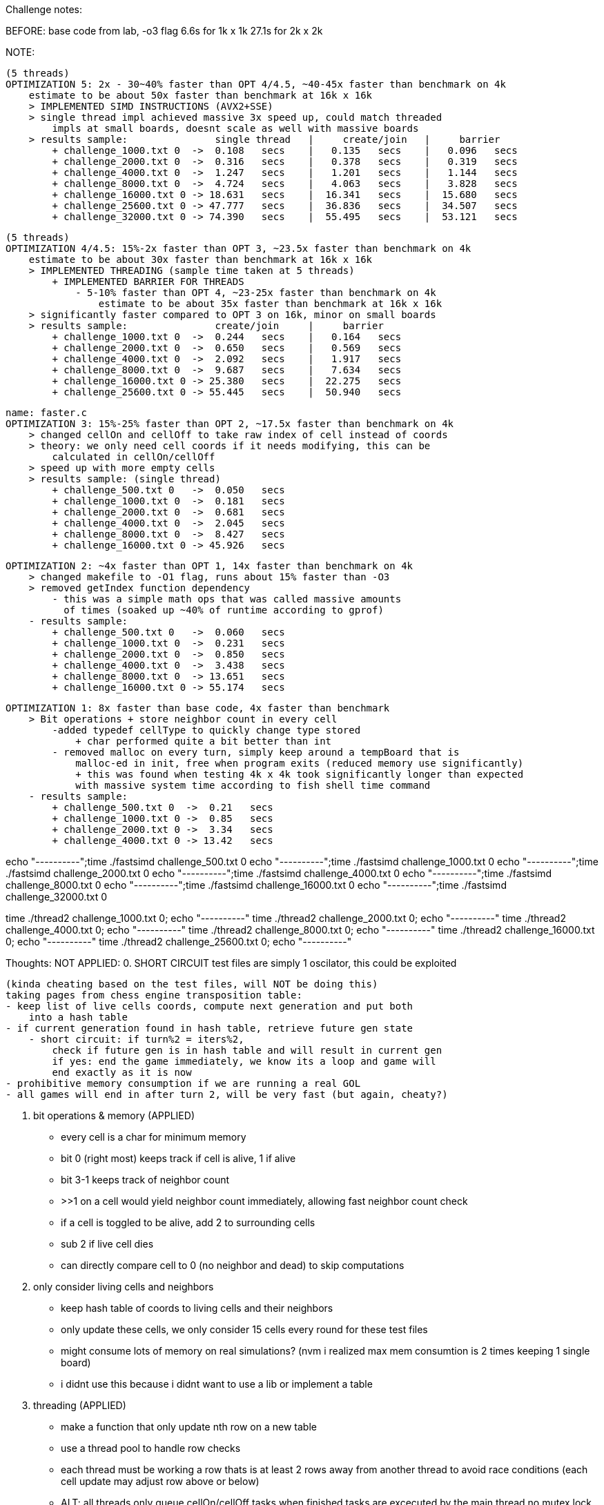 Challenge notes:

BEFORE:
    base code from lab, -o3 flag
        6.6s for 1k x 1k
        27.1s for 2k x 2k

NOTE:

    (5 threads)
    OPTIMIZATION 5: 2x - 30~40% faster than OPT 4/4.5, ~40-45x faster than benchmark on 4k
        estimate to be about 50x faster than benchmark at 16k x 16k
        > IMPLEMENTED SIMD INSTRUCTIONS (AVX2+SSE)
        > single thread impl achieved massive 3x speed up, could match threaded
            impls at small boards, doesnt scale as well with massive boards
        > results sample:               single thread   |     create/join   |     barrier
            + challenge_1000.txt 0  ->  0.108   secs    |   0.135   secs    |   0.096   secs
            + challenge_2000.txt 0  ->  0.316   secs    |   0.378   secs    |   0.319   secs
            + challenge_4000.txt 0  ->  1.247   secs    |   1.201   secs    |   1.144   secs
            + challenge_8000.txt 0  ->  4.724   secs    |   4.063   secs    |   3.828   secs
            + challenge_16000.txt 0 -> 18.631   secs    |  16.341   secs    |  15.680   secs
            + challenge_25600.txt 0 -> 47.777   secs    |  36.836   secs    |  34.507   secs
            + challenge_32000.txt 0 -> 74.390   secs    |  55.495   secs    |  53.121   secs

    (5 threads)
    OPTIMIZATION 4/4.5: 15%-2x faster than OPT 3, ~23.5x faster than benchmark on 4k
        estimate to be about 30x faster than benchmark at 16k x 16k
        > IMPLEMENTED THREADING (sample time taken at 5 threads)
            + IMPLEMENTED BARRIER FOR THREADS
                - 5-10% faster than OPT 4, ~23-25x faster than benchmark on 4k
                    estimate to be about 35x faster than benchmark at 16k x 16k
        > significantly faster compared to OPT 3 on 16k, minor on small boards
        > results sample:               create/join     |     barrier
            + challenge_1000.txt 0  ->  0.244   secs    |   0.164   secs
            + challenge_2000.txt 0  ->  0.650   secs    |   0.569   secs
            + challenge_4000.txt 0  ->  2.092   secs    |   1.917   secs
            + challenge_8000.txt 0  ->  9.687   secs    |   7.634   secs
            + challenge_16000.txt 0 -> 25.380   secs    |  22.275   secs
            + challenge_25600.txt 0 -> 55.445   secs    |  50.940   secs

    name: faster.c
    OPTIMIZATION 3: 15%-25% faster than OPT 2, ~17.5x faster than benchmark on 4k
        > changed cellOn and cellOff to take raw index of cell instead of coords
        > theory: we only need cell coords if it needs modifying, this can be
            calculated in cellOn/cellOff
        > speed up with more empty cells
        > results sample: (single thread)
            + challenge_500.txt 0   ->  0.050   secs
            + challenge_1000.txt 0  ->  0.181   secs
            + challenge_2000.txt 0  ->  0.681   secs
            + challenge_4000.txt 0  ->  2.045   secs
            + challenge_8000.txt 0  ->  8.427   secs
            + challenge_16000.txt 0 -> 45.926   secs

    OPTIMIZATION 2: ~4x faster than OPT 1, 14x faster than benchmark on 4k
        > changed makefile to -O1 flag, runs about 15% faster than -O3
        > removed getIndex function dependency
            - this was a simple math ops that was called massive amounts
              of times (soaked up ~40% of runtime according to gprof)
        - results sample:
            + challenge_500.txt 0   ->  0.060   secs
            + challenge_1000.txt 0  ->  0.231   secs
            + challenge_2000.txt 0  ->  0.850   secs
            + challenge_4000.txt 0  ->  3.438   secs
            + challenge_8000.txt 0  -> 13.651   secs
            + challenge_16000.txt 0 -> 55.174   secs

    OPTIMIZATION 1: 8x faster than base code, 4x faster than benchmark
        > Bit operations + store neighbor count in every cell
            -added typedef cellType to quickly change type stored
                + char performed quite a bit better than int
            - removed malloc on every turn, simply keep around a tempBoard that is
                malloc-ed in init, free when program exits (reduced memory use significantly)
                + this was found when testing 4k x 4k took significantly longer than expected
                with massive system time according to fish shell time command 
        - results sample:
            + challenge_500.txt 0  ->  0.21   secs
            + challenge_1000.txt 0 ->  0.85   secs
            + challenge_2000.txt 0 ->  3.34   secs
            + challenge_4000.txt 0 -> 13.42   secs



echo "----------";time ./fastsimd challenge_500.txt 0
echo "----------";time ./fastsimd challenge_1000.txt 0
echo "----------";time ./fastsimd challenge_2000.txt 0
echo "----------";time ./fastsimd challenge_4000.txt 0
echo "----------";time ./fastsimd challenge_8000.txt 0
echo "----------";time ./fastsimd challenge_16000.txt 0
echo "----------";time ./fastsimd challenge_32000.txt 0

time ./thread2 challenge_1000.txt 0; echo "----------"
time ./thread2 challenge_2000.txt 0; echo "----------"
time ./thread2 challenge_4000.txt 0; echo "----------"
time ./thread2 challenge_8000.txt 0; echo "----------"
time ./thread2 challenge_16000.txt 0; echo "----------"
time ./thread2 challenge_25600.txt 0; echo "----------"


Thoughts: 
    NOT APPLIED:
    0. SHORT CIRCUIT
    test files are simply 1 oscilator, this could be exploited

    (kinda cheating based on the test files, will NOT be doing this)
    taking pages from chess engine transposition table:
    - keep list of live cells coords, compute next generation and put both
        into a hash table
    - if current generation found in hash table, retrieve future gen state
        - short circuit: if turn%2 = iters%2,
            check if future gen is in hash table and will result in current gen
            if yes: end the game immediately, we know its a loop and game will
            end exactly as it is now
    - prohibitive memory consumption if we are running a real GOL
    - all games will end in after turn 2, will be very fast (but again, cheaty?)


    1. bit operations & memory (APPLIED)
    - every cell is a char for minimum memory
        - bit 0 (right most) keeps track if cell is alive, 1 if alive
        - bit 3-1 keeps track of neighbor count
            - >>1 on a cell would yield neighbor count immediately,
            allowing fast neighbor count check
        - if a cell is toggled to be alive, add 2 to surrounding cells
            - sub 2 if live cell dies
        - can directly compare cell to 0 (no neighbor and dead) to skip computations
    
    2. only consider living cells and neighbors
    - keep hash table of coords to living cells and their neighbors
    - only update these cells, we only consider 15 cells every round for
    these test files
    - might consume lots of memory on real simulations? (nvm i realized max
    mem consumtion is 2 times keeping 1 single board)
    - i didnt use this because i didnt want to use a lib or implement a table

    3. threading (APPLIED)
    - make a function that only update nth row on a new table
    - use a thread pool to handle row checks
    - each thread must be working a row thats is at least 2 rows away from another
    thread to avoid race conditions (each cell update may adjust row above or below)
    - ALT: all threads only queue cellOn/cellOff tasks
        when finished tasks are excecuted by the main thread
        no mutex lock needed or avoiding race con

